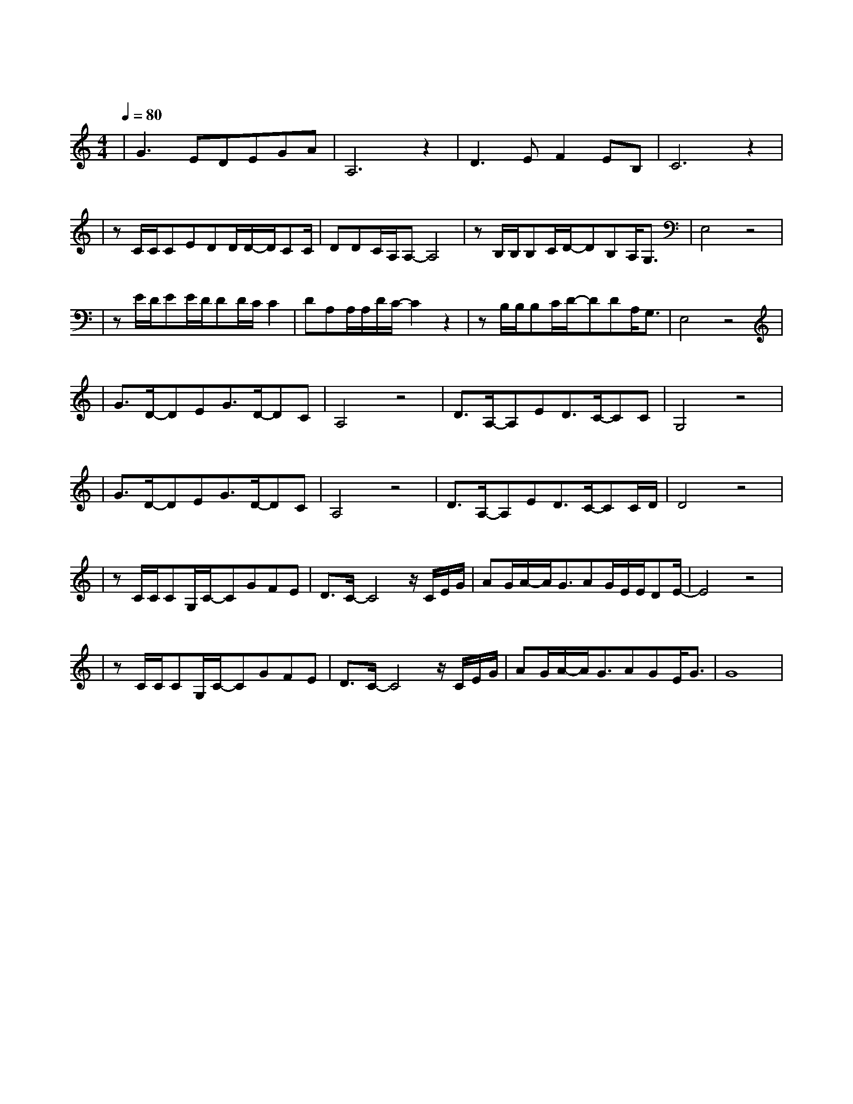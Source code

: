 X:1
T:传奇
M:4/4
L:1/8
V:1
Q:1/4=80
K:C
|G3EDEGA|A,6z2|D3EF2EB,|C6z2|
w: 啦 啦 啦 啦 啦 啦|啦|啦 啦 啦 啦 啦|啦|
|zC/2C/2CEDD/2D/2-D/2CC/2|DDC/2A,/2A,-A,4|zB,/2B,/2B,C/2D/2-DB,A,/2G,3/2|E,4z4|
w: 只 是 因 为 在 人 群 中 多|看 了 你 一 眼|再 也 没 能 忘 掉 你 容|颜|
|zE/2D/2EE/2D/2DD/2C/2C2|DA,A,/2A,/2D/2C/2-C2z2|zB,/2B,/2B,C/2D/2-DDA,/2G,3/2|E,4z4|
w: 梦 想 着 偶 然 能 有|一 天 再 相 见|从 此 我 开 始 孤 单 思|念|
|G3/2D/2-DEG3/2D/2-DC|A,4z4|D3/2A,/2-A,ED3/2C/2-CC|G,4z4|
w: 想 你 时 你 在 天|边 想 你 时 你 在 眼|前|
|G3/2D/2-DEG3/2D/2-DC|A,4z4|D3/2A,/2-A,ED3/2C/2-CC/2D/2|D4z4|
w: 想 你 时 你 在 脑|海|想 你 时 你 在 心|田|
|zC/2C/2CG,/2C/2-CGFE|D3/2C/2-C4z/2C/2E/2G/2|AG/2A/2-A/2G3/2AG/2E/2E/2DE/2-|E4z4|
w:  宁 愿 相 信 我 们 前 世|有 缘 今 生 的|爱 情 故 事 不 会 再 改 变||
|zC/2C/2CG,/2C/2-CGFE|D3/2C/2-C4z/2C/2E/2G/2|AG/2A/2-A/2G3/2AGE/2G3/2|G8|
w: 宁 愿 用 这 一 生 等 你|发 现 我 一 直|在 你 身 边 从 未 走|远|